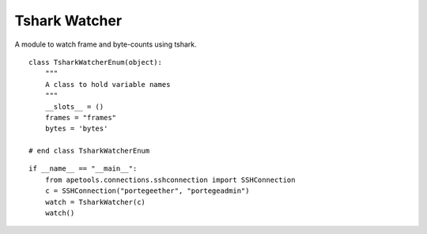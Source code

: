 Tshark Watcher
==============

A module to watch frame and byte-counts using tshark.

::

    class TsharkWatcherEnum(object):
        """
        A class to hold variable names 
        """
        __slots__ = ()
        frames = "frames"
        bytes = 'bytes'
        
    # end class TsharkWatcherEnum
    
    


 
.. uml::

   BaseClass <|-- TsharkWatcher

.. module:: apetools.watchers.tsharkwatcher
.. autosummary::
   :toctree: api

   TsharkWatcher
   TsharkWatcher.timestamp
   TsharkWatcher.output
   TsharkWatcher.expression
   TsharkWatcher.call_once
   TsharkWatcher.stop
   TsharkWatcher.__call__
   
::

    if __name__ == "__main__":
        from apetools.connections.sshconnection import SSHConnection
        c = SSHConnection("portegeether", "portegeadmin")
        watch = TsharkWatcher(c)
        watch()
    
    

